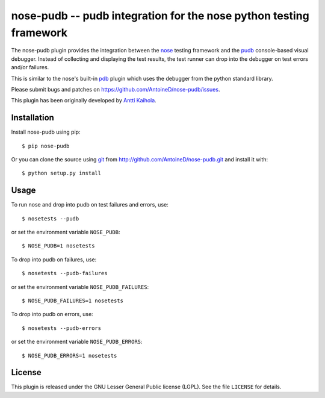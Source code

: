 ====================================================================
 nose-pudb -- pudb integration for the nose python testing framework
====================================================================

.. image:: https://travis-ci.org/AntoineD/nose-pudb.png?branch=master
    :target: https://travis-ci.org/AntoineD/nose-pudb

The nose-pudb plugin provides the integration between the `nose <https://nose.readthedocs.org>`_ testing framework and the `pudb <http://pypi.python.org/pypi/pudb>`_ console-based visual debugger.
Instead of collecting and displaying the test results, the test runner can drop into the debugger on test errors and/or failures.

This is similar to the nose's built-in `pdb <https://nose.readthedocs.org/en/latest/plugins/debug.html>`_ plugin which uses the debugger from the python standard library.

Please submit bugs and patches on https://github.com/AntoineD/nose-pudb/issues.

This plugin has been originally developed by `Antti Kaihola <https://github.com/akaihola>`_.

Installation
============

Install nose-pudb using pip::

    $ pip nose-pudb

Or you can clone the source using `git <http://git-scm.com/>`_ from http://github.com/AntoineD/nose-pudb.git and install it with::

    $ python setup.py install

Usage
=====

To run nose and drop into pudb on test failures and errors, use::

    $ nosetests --pudb

or set the environment variable ``NOSE_PUDB``::

    $ NOSE_PUDB=1 nosetests

To drop into pudb on failures, use::

    $ nosetests --pudb-failures

or set the environment variable ``NOSE_PUDB_FAILURES``::

    $ NOSE_PUDB_FAILURES=1 nosetests

To drop into pudb on errors, use::

    $ nosetests --pudb-errors

or set the environment variable ``NOSE_PUDB_ERRORS``::

    $ NOSE_PUDB_ERRORS=1 nosetests

License
=======

This plugin is released under the GNU Lesser General Public license (LGPL).
See the file ``LICENSE`` for details.


